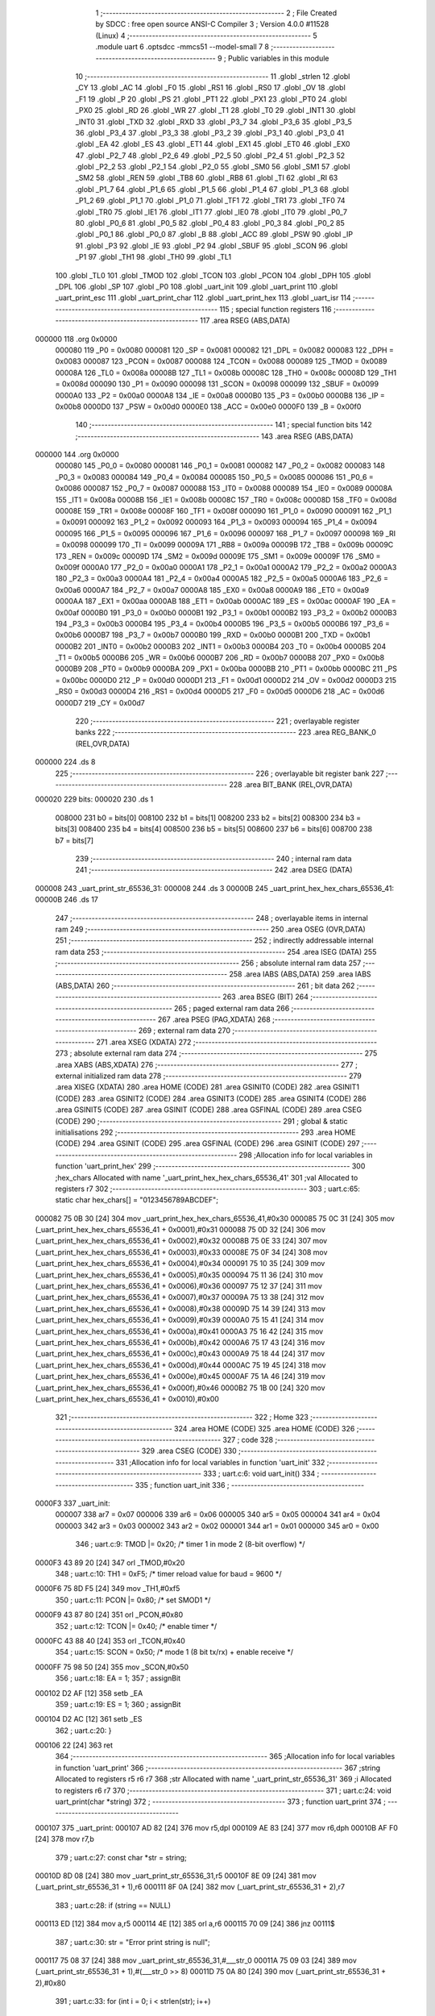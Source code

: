                                       1 ;--------------------------------------------------------
                                      2 ; File Created by SDCC : free open source ANSI-C Compiler
                                      3 ; Version 4.0.0 #11528 (Linux)
                                      4 ;--------------------------------------------------------
                                      5 	.module uart
                                      6 	.optsdcc -mmcs51 --model-small
                                      7 	
                                      8 ;--------------------------------------------------------
                                      9 ; Public variables in this module
                                     10 ;--------------------------------------------------------
                                     11 	.globl _strlen
                                     12 	.globl _CY
                                     13 	.globl _AC
                                     14 	.globl _F0
                                     15 	.globl _RS1
                                     16 	.globl _RS0
                                     17 	.globl _OV
                                     18 	.globl _F1
                                     19 	.globl _P
                                     20 	.globl _PS
                                     21 	.globl _PT1
                                     22 	.globl _PX1
                                     23 	.globl _PT0
                                     24 	.globl _PX0
                                     25 	.globl _RD
                                     26 	.globl _WR
                                     27 	.globl _T1
                                     28 	.globl _T0
                                     29 	.globl _INT1
                                     30 	.globl _INT0
                                     31 	.globl _TXD
                                     32 	.globl _RXD
                                     33 	.globl _P3_7
                                     34 	.globl _P3_6
                                     35 	.globl _P3_5
                                     36 	.globl _P3_4
                                     37 	.globl _P3_3
                                     38 	.globl _P3_2
                                     39 	.globl _P3_1
                                     40 	.globl _P3_0
                                     41 	.globl _EA
                                     42 	.globl _ES
                                     43 	.globl _ET1
                                     44 	.globl _EX1
                                     45 	.globl _ET0
                                     46 	.globl _EX0
                                     47 	.globl _P2_7
                                     48 	.globl _P2_6
                                     49 	.globl _P2_5
                                     50 	.globl _P2_4
                                     51 	.globl _P2_3
                                     52 	.globl _P2_2
                                     53 	.globl _P2_1
                                     54 	.globl _P2_0
                                     55 	.globl _SM0
                                     56 	.globl _SM1
                                     57 	.globl _SM2
                                     58 	.globl _REN
                                     59 	.globl _TB8
                                     60 	.globl _RB8
                                     61 	.globl _TI
                                     62 	.globl _RI
                                     63 	.globl _P1_7
                                     64 	.globl _P1_6
                                     65 	.globl _P1_5
                                     66 	.globl _P1_4
                                     67 	.globl _P1_3
                                     68 	.globl _P1_2
                                     69 	.globl _P1_1
                                     70 	.globl _P1_0
                                     71 	.globl _TF1
                                     72 	.globl _TR1
                                     73 	.globl _TF0
                                     74 	.globl _TR0
                                     75 	.globl _IE1
                                     76 	.globl _IT1
                                     77 	.globl _IE0
                                     78 	.globl _IT0
                                     79 	.globl _P0_7
                                     80 	.globl _P0_6
                                     81 	.globl _P0_5
                                     82 	.globl _P0_4
                                     83 	.globl _P0_3
                                     84 	.globl _P0_2
                                     85 	.globl _P0_1
                                     86 	.globl _P0_0
                                     87 	.globl _B
                                     88 	.globl _ACC
                                     89 	.globl _PSW
                                     90 	.globl _IP
                                     91 	.globl _P3
                                     92 	.globl _IE
                                     93 	.globl _P2
                                     94 	.globl _SBUF
                                     95 	.globl _SCON
                                     96 	.globl _P1
                                     97 	.globl _TH1
                                     98 	.globl _TH0
                                     99 	.globl _TL1
                                    100 	.globl _TL0
                                    101 	.globl _TMOD
                                    102 	.globl _TCON
                                    103 	.globl _PCON
                                    104 	.globl _DPH
                                    105 	.globl _DPL
                                    106 	.globl _SP
                                    107 	.globl _P0
                                    108 	.globl _uart_init
                                    109 	.globl _uart_print
                                    110 	.globl _uart_print_esc
                                    111 	.globl _uart_print_char
                                    112 	.globl _uart_print_hex
                                    113 	.globl _uart_isr
                                    114 ;--------------------------------------------------------
                                    115 ; special function registers
                                    116 ;--------------------------------------------------------
                                    117 	.area RSEG    (ABS,DATA)
      000000                        118 	.org 0x0000
                           000080   119 _P0	=	0x0080
                           000081   120 _SP	=	0x0081
                           000082   121 _DPL	=	0x0082
                           000083   122 _DPH	=	0x0083
                           000087   123 _PCON	=	0x0087
                           000088   124 _TCON	=	0x0088
                           000089   125 _TMOD	=	0x0089
                           00008A   126 _TL0	=	0x008a
                           00008B   127 _TL1	=	0x008b
                           00008C   128 _TH0	=	0x008c
                           00008D   129 _TH1	=	0x008d
                           000090   130 _P1	=	0x0090
                           000098   131 _SCON	=	0x0098
                           000099   132 _SBUF	=	0x0099
                           0000A0   133 _P2	=	0x00a0
                           0000A8   134 _IE	=	0x00a8
                           0000B0   135 _P3	=	0x00b0
                           0000B8   136 _IP	=	0x00b8
                           0000D0   137 _PSW	=	0x00d0
                           0000E0   138 _ACC	=	0x00e0
                           0000F0   139 _B	=	0x00f0
                                    140 ;--------------------------------------------------------
                                    141 ; special function bits
                                    142 ;--------------------------------------------------------
                                    143 	.area RSEG    (ABS,DATA)
      000000                        144 	.org 0x0000
                           000080   145 _P0_0	=	0x0080
                           000081   146 _P0_1	=	0x0081
                           000082   147 _P0_2	=	0x0082
                           000083   148 _P0_3	=	0x0083
                           000084   149 _P0_4	=	0x0084
                           000085   150 _P0_5	=	0x0085
                           000086   151 _P0_6	=	0x0086
                           000087   152 _P0_7	=	0x0087
                           000088   153 _IT0	=	0x0088
                           000089   154 _IE0	=	0x0089
                           00008A   155 _IT1	=	0x008a
                           00008B   156 _IE1	=	0x008b
                           00008C   157 _TR0	=	0x008c
                           00008D   158 _TF0	=	0x008d
                           00008E   159 _TR1	=	0x008e
                           00008F   160 _TF1	=	0x008f
                           000090   161 _P1_0	=	0x0090
                           000091   162 _P1_1	=	0x0091
                           000092   163 _P1_2	=	0x0092
                           000093   164 _P1_3	=	0x0093
                           000094   165 _P1_4	=	0x0094
                           000095   166 _P1_5	=	0x0095
                           000096   167 _P1_6	=	0x0096
                           000097   168 _P1_7	=	0x0097
                           000098   169 _RI	=	0x0098
                           000099   170 _TI	=	0x0099
                           00009A   171 _RB8	=	0x009a
                           00009B   172 _TB8	=	0x009b
                           00009C   173 _REN	=	0x009c
                           00009D   174 _SM2	=	0x009d
                           00009E   175 _SM1	=	0x009e
                           00009F   176 _SM0	=	0x009f
                           0000A0   177 _P2_0	=	0x00a0
                           0000A1   178 _P2_1	=	0x00a1
                           0000A2   179 _P2_2	=	0x00a2
                           0000A3   180 _P2_3	=	0x00a3
                           0000A4   181 _P2_4	=	0x00a4
                           0000A5   182 _P2_5	=	0x00a5
                           0000A6   183 _P2_6	=	0x00a6
                           0000A7   184 _P2_7	=	0x00a7
                           0000A8   185 _EX0	=	0x00a8
                           0000A9   186 _ET0	=	0x00a9
                           0000AA   187 _EX1	=	0x00aa
                           0000AB   188 _ET1	=	0x00ab
                           0000AC   189 _ES	=	0x00ac
                           0000AF   190 _EA	=	0x00af
                           0000B0   191 _P3_0	=	0x00b0
                           0000B1   192 _P3_1	=	0x00b1
                           0000B2   193 _P3_2	=	0x00b2
                           0000B3   194 _P3_3	=	0x00b3
                           0000B4   195 _P3_4	=	0x00b4
                           0000B5   196 _P3_5	=	0x00b5
                           0000B6   197 _P3_6	=	0x00b6
                           0000B7   198 _P3_7	=	0x00b7
                           0000B0   199 _RXD	=	0x00b0
                           0000B1   200 _TXD	=	0x00b1
                           0000B2   201 _INT0	=	0x00b2
                           0000B3   202 _INT1	=	0x00b3
                           0000B4   203 _T0	=	0x00b4
                           0000B5   204 _T1	=	0x00b5
                           0000B6   205 _WR	=	0x00b6
                           0000B7   206 _RD	=	0x00b7
                           0000B8   207 _PX0	=	0x00b8
                           0000B9   208 _PT0	=	0x00b9
                           0000BA   209 _PX1	=	0x00ba
                           0000BB   210 _PT1	=	0x00bb
                           0000BC   211 _PS	=	0x00bc
                           0000D0   212 _P	=	0x00d0
                           0000D1   213 _F1	=	0x00d1
                           0000D2   214 _OV	=	0x00d2
                           0000D3   215 _RS0	=	0x00d3
                           0000D4   216 _RS1	=	0x00d4
                           0000D5   217 _F0	=	0x00d5
                           0000D6   218 _AC	=	0x00d6
                           0000D7   219 _CY	=	0x00d7
                                    220 ;--------------------------------------------------------
                                    221 ; overlayable register banks
                                    222 ;--------------------------------------------------------
                                    223 	.area REG_BANK_0	(REL,OVR,DATA)
      000000                        224 	.ds 8
                                    225 ;--------------------------------------------------------
                                    226 ; overlayable bit register bank
                                    227 ;--------------------------------------------------------
                                    228 	.area BIT_BANK	(REL,OVR,DATA)
      000020                        229 bits:
      000020                        230 	.ds 1
                           008000   231 	b0 = bits[0]
                           008100   232 	b1 = bits[1]
                           008200   233 	b2 = bits[2]
                           008300   234 	b3 = bits[3]
                           008400   235 	b4 = bits[4]
                           008500   236 	b5 = bits[5]
                           008600   237 	b6 = bits[6]
                           008700   238 	b7 = bits[7]
                                    239 ;--------------------------------------------------------
                                    240 ; internal ram data
                                    241 ;--------------------------------------------------------
                                    242 	.area DSEG    (DATA)
      000008                        243 _uart_print_str_65536_31:
      000008                        244 	.ds 3
      00000B                        245 _uart_print_hex_hex_chars_65536_41:
      00000B                        246 	.ds 17
                                    247 ;--------------------------------------------------------
                                    248 ; overlayable items in internal ram 
                                    249 ;--------------------------------------------------------
                                    250 	.area	OSEG    (OVR,DATA)
                                    251 ;--------------------------------------------------------
                                    252 ; indirectly addressable internal ram data
                                    253 ;--------------------------------------------------------
                                    254 	.area ISEG    (DATA)
                                    255 ;--------------------------------------------------------
                                    256 ; absolute internal ram data
                                    257 ;--------------------------------------------------------
                                    258 	.area IABS    (ABS,DATA)
                                    259 	.area IABS    (ABS,DATA)
                                    260 ;--------------------------------------------------------
                                    261 ; bit data
                                    262 ;--------------------------------------------------------
                                    263 	.area BSEG    (BIT)
                                    264 ;--------------------------------------------------------
                                    265 ; paged external ram data
                                    266 ;--------------------------------------------------------
                                    267 	.area PSEG    (PAG,XDATA)
                                    268 ;--------------------------------------------------------
                                    269 ; external ram data
                                    270 ;--------------------------------------------------------
                                    271 	.area XSEG    (XDATA)
                                    272 ;--------------------------------------------------------
                                    273 ; absolute external ram data
                                    274 ;--------------------------------------------------------
                                    275 	.area XABS    (ABS,XDATA)
                                    276 ;--------------------------------------------------------
                                    277 ; external initialized ram data
                                    278 ;--------------------------------------------------------
                                    279 	.area XISEG   (XDATA)
                                    280 	.area HOME    (CODE)
                                    281 	.area GSINIT0 (CODE)
                                    282 	.area GSINIT1 (CODE)
                                    283 	.area GSINIT2 (CODE)
                                    284 	.area GSINIT3 (CODE)
                                    285 	.area GSINIT4 (CODE)
                                    286 	.area GSINIT5 (CODE)
                                    287 	.area GSINIT  (CODE)
                                    288 	.area GSFINAL (CODE)
                                    289 	.area CSEG    (CODE)
                                    290 ;--------------------------------------------------------
                                    291 ; global & static initialisations
                                    292 ;--------------------------------------------------------
                                    293 	.area HOME    (CODE)
                                    294 	.area GSINIT  (CODE)
                                    295 	.area GSFINAL (CODE)
                                    296 	.area GSINIT  (CODE)
                                    297 ;------------------------------------------------------------
                                    298 ;Allocation info for local variables in function 'uart_print_hex'
                                    299 ;------------------------------------------------------------
                                    300 ;hex_chars                 Allocated with name '_uart_print_hex_hex_chars_65536_41'
                                    301 ;val                       Allocated to registers r7 
                                    302 ;------------------------------------------------------------
                                    303 ;	uart.c:65: static char hex_chars[] = "0123456789ABCDEF";
      000082 75 0B 30         [24]  304 	mov	_uart_print_hex_hex_chars_65536_41,#0x30
      000085 75 0C 31         [24]  305 	mov	(_uart_print_hex_hex_chars_65536_41 + 0x0001),#0x31
      000088 75 0D 32         [24]  306 	mov	(_uart_print_hex_hex_chars_65536_41 + 0x0002),#0x32
      00008B 75 0E 33         [24]  307 	mov	(_uart_print_hex_hex_chars_65536_41 + 0x0003),#0x33
      00008E 75 0F 34         [24]  308 	mov	(_uart_print_hex_hex_chars_65536_41 + 0x0004),#0x34
      000091 75 10 35         [24]  309 	mov	(_uart_print_hex_hex_chars_65536_41 + 0x0005),#0x35
      000094 75 11 36         [24]  310 	mov	(_uart_print_hex_hex_chars_65536_41 + 0x0006),#0x36
      000097 75 12 37         [24]  311 	mov	(_uart_print_hex_hex_chars_65536_41 + 0x0007),#0x37
      00009A 75 13 38         [24]  312 	mov	(_uart_print_hex_hex_chars_65536_41 + 0x0008),#0x38
      00009D 75 14 39         [24]  313 	mov	(_uart_print_hex_hex_chars_65536_41 + 0x0009),#0x39
      0000A0 75 15 41         [24]  314 	mov	(_uart_print_hex_hex_chars_65536_41 + 0x000a),#0x41
      0000A3 75 16 42         [24]  315 	mov	(_uart_print_hex_hex_chars_65536_41 + 0x000b),#0x42
      0000A6 75 17 43         [24]  316 	mov	(_uart_print_hex_hex_chars_65536_41 + 0x000c),#0x43
      0000A9 75 18 44         [24]  317 	mov	(_uart_print_hex_hex_chars_65536_41 + 0x000d),#0x44
      0000AC 75 19 45         [24]  318 	mov	(_uart_print_hex_hex_chars_65536_41 + 0x000e),#0x45
      0000AF 75 1A 46         [24]  319 	mov	(_uart_print_hex_hex_chars_65536_41 + 0x000f),#0x46
      0000B2 75 1B 00         [24]  320 	mov	(_uart_print_hex_hex_chars_65536_41 + 0x0010),#0x00
                                    321 ;--------------------------------------------------------
                                    322 ; Home
                                    323 ;--------------------------------------------------------
                                    324 	.area HOME    (CODE)
                                    325 	.area HOME    (CODE)
                                    326 ;--------------------------------------------------------
                                    327 ; code
                                    328 ;--------------------------------------------------------
                                    329 	.area CSEG    (CODE)
                                    330 ;------------------------------------------------------------
                                    331 ;Allocation info for local variables in function 'uart_init'
                                    332 ;------------------------------------------------------------
                                    333 ;	uart.c:6: void uart_init()
                                    334 ;	-----------------------------------------
                                    335 ;	 function uart_init
                                    336 ;	-----------------------------------------
      0000F3                        337 _uart_init:
                           000007   338 	ar7 = 0x07
                           000006   339 	ar6 = 0x06
                           000005   340 	ar5 = 0x05
                           000004   341 	ar4 = 0x04
                           000003   342 	ar3 = 0x03
                           000002   343 	ar2 = 0x02
                           000001   344 	ar1 = 0x01
                           000000   345 	ar0 = 0x00
                                    346 ;	uart.c:9: TMOD |= 0x20;   /* timer 1 in mode 2 (8-bit overflow) */
      0000F3 43 89 20         [24]  347 	orl	_TMOD,#0x20
                                    348 ;	uart.c:10: TH1   = 0xF5;   /* timer reload value for baud = 9600 */
      0000F6 75 8D F5         [24]  349 	mov	_TH1,#0xf5
                                    350 ;	uart.c:11: PCON |= 0x80;   /* set SMOD1 */
      0000F9 43 87 80         [24]  351 	orl	_PCON,#0x80
                                    352 ;	uart.c:12: TCON |= 0x40;   /* enable timer */
      0000FC 43 88 40         [24]  353 	orl	_TCON,#0x40
                                    354 ;	uart.c:15: SCON  = 0x50;   /* mode 1 (8 bit tx/rx) + enable receive */
      0000FF 75 98 50         [24]  355 	mov	_SCON,#0x50
                                    356 ;	uart.c:18: EA = 1;
                                    357 ;	assignBit
      000102 D2 AF            [12]  358 	setb	_EA
                                    359 ;	uart.c:19: ES = 1;
                                    360 ;	assignBit
      000104 D2 AC            [12]  361 	setb	_ES
                                    362 ;	uart.c:20: }
      000106 22               [24]  363 	ret
                                    364 ;------------------------------------------------------------
                                    365 ;Allocation info for local variables in function 'uart_print'
                                    366 ;------------------------------------------------------------
                                    367 ;string                    Allocated to registers r5 r6 r7 
                                    368 ;str                       Allocated with name '_uart_print_str_65536_31'
                                    369 ;i                         Allocated to registers r6 r7 
                                    370 ;------------------------------------------------------------
                                    371 ;	uart.c:24: void uart_print(char *string)
                                    372 ;	-----------------------------------------
                                    373 ;	 function uart_print
                                    374 ;	-----------------------------------------
      000107                        375 _uart_print:
      000107 AD 82            [24]  376 	mov	r5,dpl
      000109 AE 83            [24]  377 	mov	r6,dph
      00010B AF F0            [24]  378 	mov	r7,b
                                    379 ;	uart.c:27: const char *str = string;
      00010D 8D 08            [24]  380 	mov	_uart_print_str_65536_31,r5
      00010F 8E 09            [24]  381 	mov	(_uart_print_str_65536_31 + 1),r6
      000111 8F 0A            [24]  382 	mov	(_uart_print_str_65536_31 + 2),r7
                                    383 ;	uart.c:28: if (string == NULL)
      000113 ED               [12]  384 	mov	a,r5
      000114 4E               [12]  385 	orl	a,r6
      000115 70 09            [24]  386 	jnz	00111$
                                    387 ;	uart.c:30: str = "Error print string is null";
      000117 75 08 37         [24]  388 	mov	_uart_print_str_65536_31,#___str_0
      00011A 75 09 03         [24]  389 	mov	(_uart_print_str_65536_31 + 1),#(___str_0 >> 8)
      00011D 75 0A 80         [24]  390 	mov	(_uart_print_str_65536_31 + 2),#0x80
                                    391 ;	uart.c:33: for (int i = 0; i < strlen(str); i++)
      000120                        392 00111$:
      000120 7E 00            [12]  393 	mov	r6,#0x00
      000122 7F 00            [12]  394 	mov	r7,#0x00
      000124                        395 00105$:
      000124 85 08 82         [24]  396 	mov	dpl,_uart_print_str_65536_31
      000127 85 09 83         [24]  397 	mov	dph,(_uart_print_str_65536_31 + 1)
      00012A 85 0A F0         [24]  398 	mov	b,(_uart_print_str_65536_31 + 2)
      00012D C0 07            [24]  399 	push	ar7
      00012F C0 06            [24]  400 	push	ar6
      000131 12 02 F8         [24]  401 	lcall	_strlen
      000134 A9 82            [24]  402 	mov	r1,dpl
      000136 AD 83            [24]  403 	mov	r5,dph
      000138 D0 06            [24]  404 	pop	ar6
      00013A D0 07            [24]  405 	pop	ar7
      00013C 8E 00            [24]  406 	mov	ar0,r6
      00013E 8F 04            [24]  407 	mov	ar4,r7
      000140 C3               [12]  408 	clr	c
      000141 E8               [12]  409 	mov	a,r0
      000142 99               [12]  410 	subb	a,r1
      000143 EC               [12]  411 	mov	a,r4
      000144 9D               [12]  412 	subb	a,r5
      000145 50 27            [24]  413 	jnc	00107$
                                    414 ;	uart.c:35: uart_print_char(str[i]);
      000147 EE               [12]  415 	mov	a,r6
      000148 25 08            [12]  416 	add	a,_uart_print_str_65536_31
      00014A FB               [12]  417 	mov	r3,a
      00014B EF               [12]  418 	mov	a,r7
      00014C 35 09            [12]  419 	addc	a,(_uart_print_str_65536_31 + 1)
      00014E FC               [12]  420 	mov	r4,a
      00014F AD 0A            [24]  421 	mov	r5,(_uart_print_str_65536_31 + 2)
      000151 8B 82            [24]  422 	mov	dpl,r3
      000153 8C 83            [24]  423 	mov	dph,r4
      000155 8D F0            [24]  424 	mov	b,r5
      000157 12 03 10         [24]  425 	lcall	__gptrget
      00015A F5 82            [12]  426 	mov	dpl,a
      00015C C0 07            [24]  427 	push	ar7
      00015E C0 06            [24]  428 	push	ar6
      000160 12 01 9D         [24]  429 	lcall	_uart_print_char
      000163 D0 06            [24]  430 	pop	ar6
      000165 D0 07            [24]  431 	pop	ar7
                                    432 ;	uart.c:33: for (int i = 0; i < strlen(str); i++)
      000167 0E               [12]  433 	inc	r6
      000168 BE 00 B9         [24]  434 	cjne	r6,#0x00,00105$
      00016B 0F               [12]  435 	inc	r7
      00016C 80 B6            [24]  436 	sjmp	00105$
      00016E                        437 00107$:
                                    438 ;	uart.c:37: }
      00016E 22               [24]  439 	ret
                                    440 ;------------------------------------------------------------
                                    441 ;Allocation info for local variables in function 'uart_print_esc'
                                    442 ;------------------------------------------------------------
                                    443 ;code                      Allocated to registers r5 r6 r7 
                                    444 ;------------------------------------------------------------
                                    445 ;	uart.c:41: void uart_print_esc(char *code)
                                    446 ;	-----------------------------------------
                                    447 ;	 function uart_print_esc
                                    448 ;	-----------------------------------------
      00016F                        449 _uart_print_esc:
      00016F AD 82            [24]  450 	mov	r5,dpl
      000171 AE 83            [24]  451 	mov	r6,dph
      000173 AF F0            [24]  452 	mov	r7,b
                                    453 ;	uart.c:43: if (code == NULL)
      000175 ED               [12]  454 	mov	a,r5
      000176 4E               [12]  455 	orl	a,r6
      000177 70 09            [24]  456 	jnz	00102$
                                    457 ;	uart.c:45: uart_print("Error escape code is null");
      000179 90 03 52         [24]  458 	mov	dptr,#___str_1
      00017C 75 F0 80         [24]  459 	mov	b,#0x80
                                    460 ;	uart.c:46: return;
      00017F 02 01 07         [24]  461 	ljmp	_uart_print
      000182                        462 00102$:
                                    463 ;	uart.c:48: uart_print_char(ESC_CHAR);
      000182 75 82 1B         [24]  464 	mov	dpl,#0x1b
      000185 C0 07            [24]  465 	push	ar7
      000187 C0 06            [24]  466 	push	ar6
      000189 C0 05            [24]  467 	push	ar5
      00018B 12 01 9D         [24]  468 	lcall	_uart_print_char
      00018E D0 05            [24]  469 	pop	ar5
      000190 D0 06            [24]  470 	pop	ar6
      000192 D0 07            [24]  471 	pop	ar7
                                    472 ;	uart.c:49: uart_print(code);
      000194 8D 82            [24]  473 	mov	dpl,r5
      000196 8E 83            [24]  474 	mov	dph,r6
      000198 8F F0            [24]  475 	mov	b,r7
                                    476 ;	uart.c:50: }
      00019A 02 01 07         [24]  477 	ljmp	_uart_print
                                    478 ;------------------------------------------------------------
                                    479 ;Allocation info for local variables in function 'uart_print_char'
                                    480 ;------------------------------------------------------------
                                    481 ;ch                        Allocated to registers 
                                    482 ;------------------------------------------------------------
                                    483 ;	uart.c:54: void uart_print_char(char ch)
                                    484 ;	-----------------------------------------
                                    485 ;	 function uart_print_char
                                    486 ;	-----------------------------------------
      00019D                        487 _uart_print_char:
      00019D 85 82 99         [24]  488 	mov	_SBUF,dpl
                                    489 ;	uart.c:57: while (TI == 0);
      0001A0                        490 00101$:
                                    491 ;	uart.c:58: TI = 0;
                                    492 ;	assignBit
      0001A0 10 99 02         [24]  493 	jbc	_TI,00114$
      0001A3 80 FB            [24]  494 	sjmp	00101$
      0001A5                        495 00114$:
                                    496 ;	uart.c:59: }
      0001A5 22               [24]  497 	ret
                                    498 ;------------------------------------------------------------
                                    499 ;Allocation info for local variables in function 'uart_print_hex'
                                    500 ;------------------------------------------------------------
                                    501 ;hex_chars                 Allocated with name '_uart_print_hex_hex_chars_65536_41'
                                    502 ;val                       Allocated to registers r7 
                                    503 ;------------------------------------------------------------
                                    504 ;	uart.c:63: void uart_print_hex(char val)
                                    505 ;	-----------------------------------------
                                    506 ;	 function uart_print_hex
                                    507 ;	-----------------------------------------
      0001A6                        508 _uart_print_hex:
                                    509 ;	uart.c:66: uart_print_char(hex_chars[val >> 4]);
      0001A6 E5 82            [12]  510 	mov	a,dpl
      0001A8 FF               [12]  511 	mov	r7,a
      0001A9 C4               [12]  512 	swap	a
      0001AA 54 0F            [12]  513 	anl	a,#0x0f
      0001AC 24 0B            [12]  514 	add	a,#_uart_print_hex_hex_chars_65536_41
      0001AE F9               [12]  515 	mov	r1,a
      0001AF 87 82            [24]  516 	mov	dpl,@r1
      0001B1 C0 07            [24]  517 	push	ar7
      0001B3 12 01 9D         [24]  518 	lcall	_uart_print_char
      0001B6 D0 07            [24]  519 	pop	ar7
                                    520 ;	uart.c:67: uart_print_char(hex_chars[val & 0x0F]);
      0001B8 53 07 0F         [24]  521 	anl	ar7,#0x0f
      0001BB EF               [12]  522 	mov	a,r7
      0001BC 24 0B            [12]  523 	add	a,#_uart_print_hex_hex_chars_65536_41
      0001BE F9               [12]  524 	mov	r1,a
      0001BF 87 82            [24]  525 	mov	dpl,@r1
                                    526 ;	uart.c:68: }
      0001C1 02 01 9D         [24]  527 	ljmp	_uart_print_char
                                    528 ;------------------------------------------------------------
                                    529 ;Allocation info for local variables in function 'uart_isr'
                                    530 ;------------------------------------------------------------
                                    531 ;	uart.c:72: void uart_isr() __interrupt (4)
                                    532 ;	-----------------------------------------
                                    533 ;	 function uart_isr
                                    534 ;	-----------------------------------------
      0001C4                        535 _uart_isr:
      0001C4 C0 20            [24]  536 	push	bits
      0001C6 C0 E0            [24]  537 	push	acc
      0001C8 C0 F0            [24]  538 	push	b
      0001CA C0 82            [24]  539 	push	dpl
      0001CC C0 83            [24]  540 	push	dph
      0001CE C0 07            [24]  541 	push	(0+7)
      0001D0 C0 06            [24]  542 	push	(0+6)
      0001D2 C0 05            [24]  543 	push	(0+5)
      0001D4 C0 04            [24]  544 	push	(0+4)
      0001D6 C0 03            [24]  545 	push	(0+3)
      0001D8 C0 02            [24]  546 	push	(0+2)
      0001DA C0 01            [24]  547 	push	(0+1)
      0001DC C0 00            [24]  548 	push	(0+0)
      0001DE C0 D0            [24]  549 	push	psw
      0001E0 75 D0 00         [24]  550 	mov	psw,#0x00
                                    551 ;	uart.c:74: if (RI)
                                    552 ;	uart.c:76: RI = 0;
                                    553 ;	assignBit
      0001E3 10 98 02         [24]  554 	jbc	_RI,00109$
      0001E6 80 06            [24]  555 	sjmp	00103$
      0001E8                        556 00109$:
                                    557 ;	uart.c:77: uart_print_char(SBUF);
      0001E8 85 99 82         [24]  558 	mov	dpl,_SBUF
      0001EB 12 01 9D         [24]  559 	lcall	_uart_print_char
      0001EE                        560 00103$:
                                    561 ;	uart.c:79: }
      0001EE D0 D0            [24]  562 	pop	psw
      0001F0 D0 00            [24]  563 	pop	(0+0)
      0001F2 D0 01            [24]  564 	pop	(0+1)
      0001F4 D0 02            [24]  565 	pop	(0+2)
      0001F6 D0 03            [24]  566 	pop	(0+3)
      0001F8 D0 04            [24]  567 	pop	(0+4)
      0001FA D0 05            [24]  568 	pop	(0+5)
      0001FC D0 06            [24]  569 	pop	(0+6)
      0001FE D0 07            [24]  570 	pop	(0+7)
      000200 D0 83            [24]  571 	pop	dph
      000202 D0 82            [24]  572 	pop	dpl
      000204 D0 F0            [24]  573 	pop	b
      000206 D0 E0            [24]  574 	pop	acc
      000208 D0 20            [24]  575 	pop	bits
      00020A 32               [24]  576 	reti
                                    577 	.area CSEG    (CODE)
                                    578 	.area CONST   (CODE)
                                    579 	.area CONST   (CODE)
      000337                        580 ___str_0:
      000337 45 72 72 6F 72 20 70   581 	.ascii "Error print string is null"
             72 69 6E 74 20 73 74
             72 69 6E 67 20 69 73
             20 6E 75 6C 6C
      000351 00                     582 	.db 0x00
                                    583 	.area CSEG    (CODE)
                                    584 	.area CONST   (CODE)
      000352                        585 ___str_1:
      000352 45 72 72 6F 72 20 65   586 	.ascii "Error escape code is null"
             73 63 61 70 65 20 63
             6F 64 65 20 69 73 20
             6E 75 6C 6C
      00036B 00                     587 	.db 0x00
                                    588 	.area CSEG    (CODE)
                                    589 	.area XINIT   (CODE)
                                    590 	.area CABS    (ABS,CODE)
